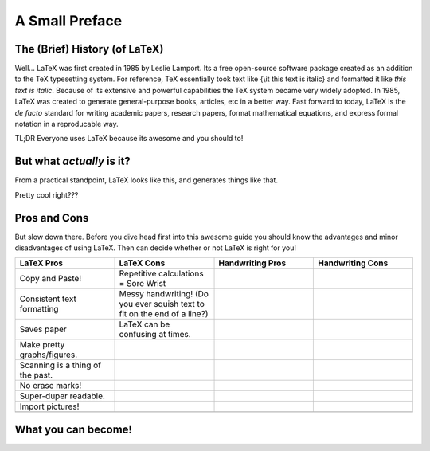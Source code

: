 A Small Preface
================

The (Brief) History (of LaTeX)
----------------------------------
Well... LaTeX was first created in 1985 by Leslie Lamport.
Its a free open-source software package created as an addition
to the TeX typesetting system. For reference, TeX essentially took text
like {\\it this text is italic} and formatted it like *this text is italic*.
Because of its extensive and powerful capabilities the TeX system became very widely adopted.
In 1985, LaTeX was created to generate general-purpose books, articles, etc in a better way.
Fast forward to today, LaTeX is the *de facto* standard for writing academic papers, research papers,
format mathematical equations, and express formal notation in a reproducable way.

TL;DR Everyone uses LaTeX because its awesome and you should to!

But what *actually* is it?
-----------------------------
From a practical standpoint, LaTeX looks like this, and generates things like that.

Pretty cool right???

Pros and Cons
------------------
But slow down there. 
Before you dive head first into this awesome guide you should 
know the advantages and minor disadvantages of using LaTeX. Then can decide whether or not LaTeX is right for you!

.. list-table::
   :widths: 50 50 50 50
   :header-rows: 1

   * - LaTeX Pros
     - LaTeX Cons
     - Handwriting Pros
     - Handwriting Cons
   * - Copy and Paste!
     - Repetitive calculations = Sore Wrist
     - 
     - 
   * - Consistent text formatting
     - Messy handwriting! (Do you ever squish text to fit on the end of a line?)
     -
     -
   * - Saves paper
     - LaTeX can be confusing at times.
     -
     -
   * - Make pretty graphs/figures.
     - 
     -
     -
   * - Scanning is a thing of the past.
     - 
     - 
     - 
   * - No erase marks!
     - 
     - 
     -
   * - Super-duper readable.
     - 
     - 
     -  
   * - Import pictures!
     - 
     - 
     -
   * - 
     - 
     -
     -

What you can become!
-----------------------


